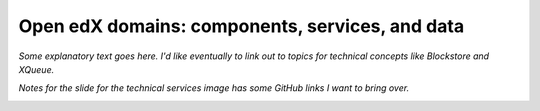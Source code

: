 .. from slide 9 of the Arch Onboarding V4 Technical System slide deck

.. .. _Open edX domains: components and services:

#################################################
Open edX domains: components, services, and data
#################################################

.. image:: /images/arch_and_design/domains_and_contexts.png

*Some explanatory text goes here. I'd like eventually to link out to topics for technical concepts like Blockstore and XQueue.*

.. image:: /images/arch_and_design/technical_services.png

*Notes for the slide for the technical services image has some GitHub links I want to bring over.*

.. image:: /images/arch_and_design/data_sources_of_truth.png
